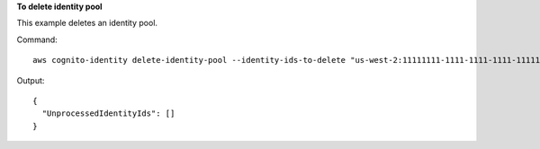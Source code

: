 **To delete identity pool**

This example deletes an identity pool.

Command::

  aws cognito-identity delete-identity-pool --identity-ids-to-delete "us-west-2:11111111-1111-1111-1111-111111111111"

Output::

  {
    "UnprocessedIdentityIds": []
  }
